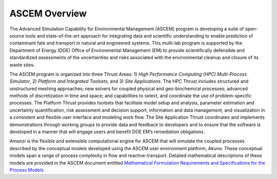 .. _ASCEM Overview:
ASCEM Overview
--------------

The Advanced Simulation Capability for Environmental Management
(ASCEM) program is developing a suite of open-source tools and
state-of-the-art approach for integrating data and scientific
understanding to enable prediction of contaminant fate and transport
in natural and engineered systems.  This multi-lab program is
supported by the Department of Energy (DOE) Office of Environmental
Management (EM) to provide scientifically defensible and standardized
assessments of the uncertainties and risks associated with the
environmental cleanup and closure of its waste sites.

The ASCEM program is organized into three Thrust Areas: 1) *High
Performance Computing (HPC) Multi-Process Simulator*, 2) *Platform and
Integrated Toolsets*, and 3) *Site Applications*. The HPC Thrust includes
structured and unstructured meshing approaches; new solvers for
coupled physical and geo-biochemical processes; advanced methods of
discretization in time and space; and capabilities to select, and
coordinate the use of problem-specific processes. The Platform Thrust
provides toolsets that facilitate model
setup and analysis, parameter estimation and uncertainty
quantification, risk assessment and decision support, information and
data management, and visualization in a consistent and flexible user
interface and modeling work flow. The Site Application Thrust
coordinates and implements demonstrations through working groups to
provide data and feedback to developers and to ensure that the
software is developed in a manner that will engage users and benefit
DOE EM’s remediation obligations.

*Amanzi* is the flexible and extensible computational engine for
ASCEM that will simulate the coupled processes described by the
conceptual models developed using the ASCEM user environment platform, *Akuna*.
These conceptual models span a range of process complexity in flow and
reactive-transport.  Detailed mathematical descriptions of these
models are provided in the ASCEM document entitled `Mathematical
Formulation Requirements and Specifications for the Process Models`_

.. _Mathematical Formulation Requirements and Specifications for the Process Models: http://software.lanl.gov/ascem/trac/attachment/wiki/Documents/ASCEM-HPC-ProcessModels_2011-01-0a.pdf


